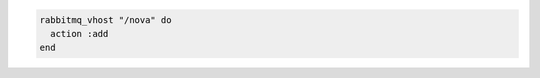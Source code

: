 .. This is an included how-to. 

.. To add a virtual host:

.. code-block:: ruby

   rabbitmq_vhost "/nova" do 
     action :add
   end



